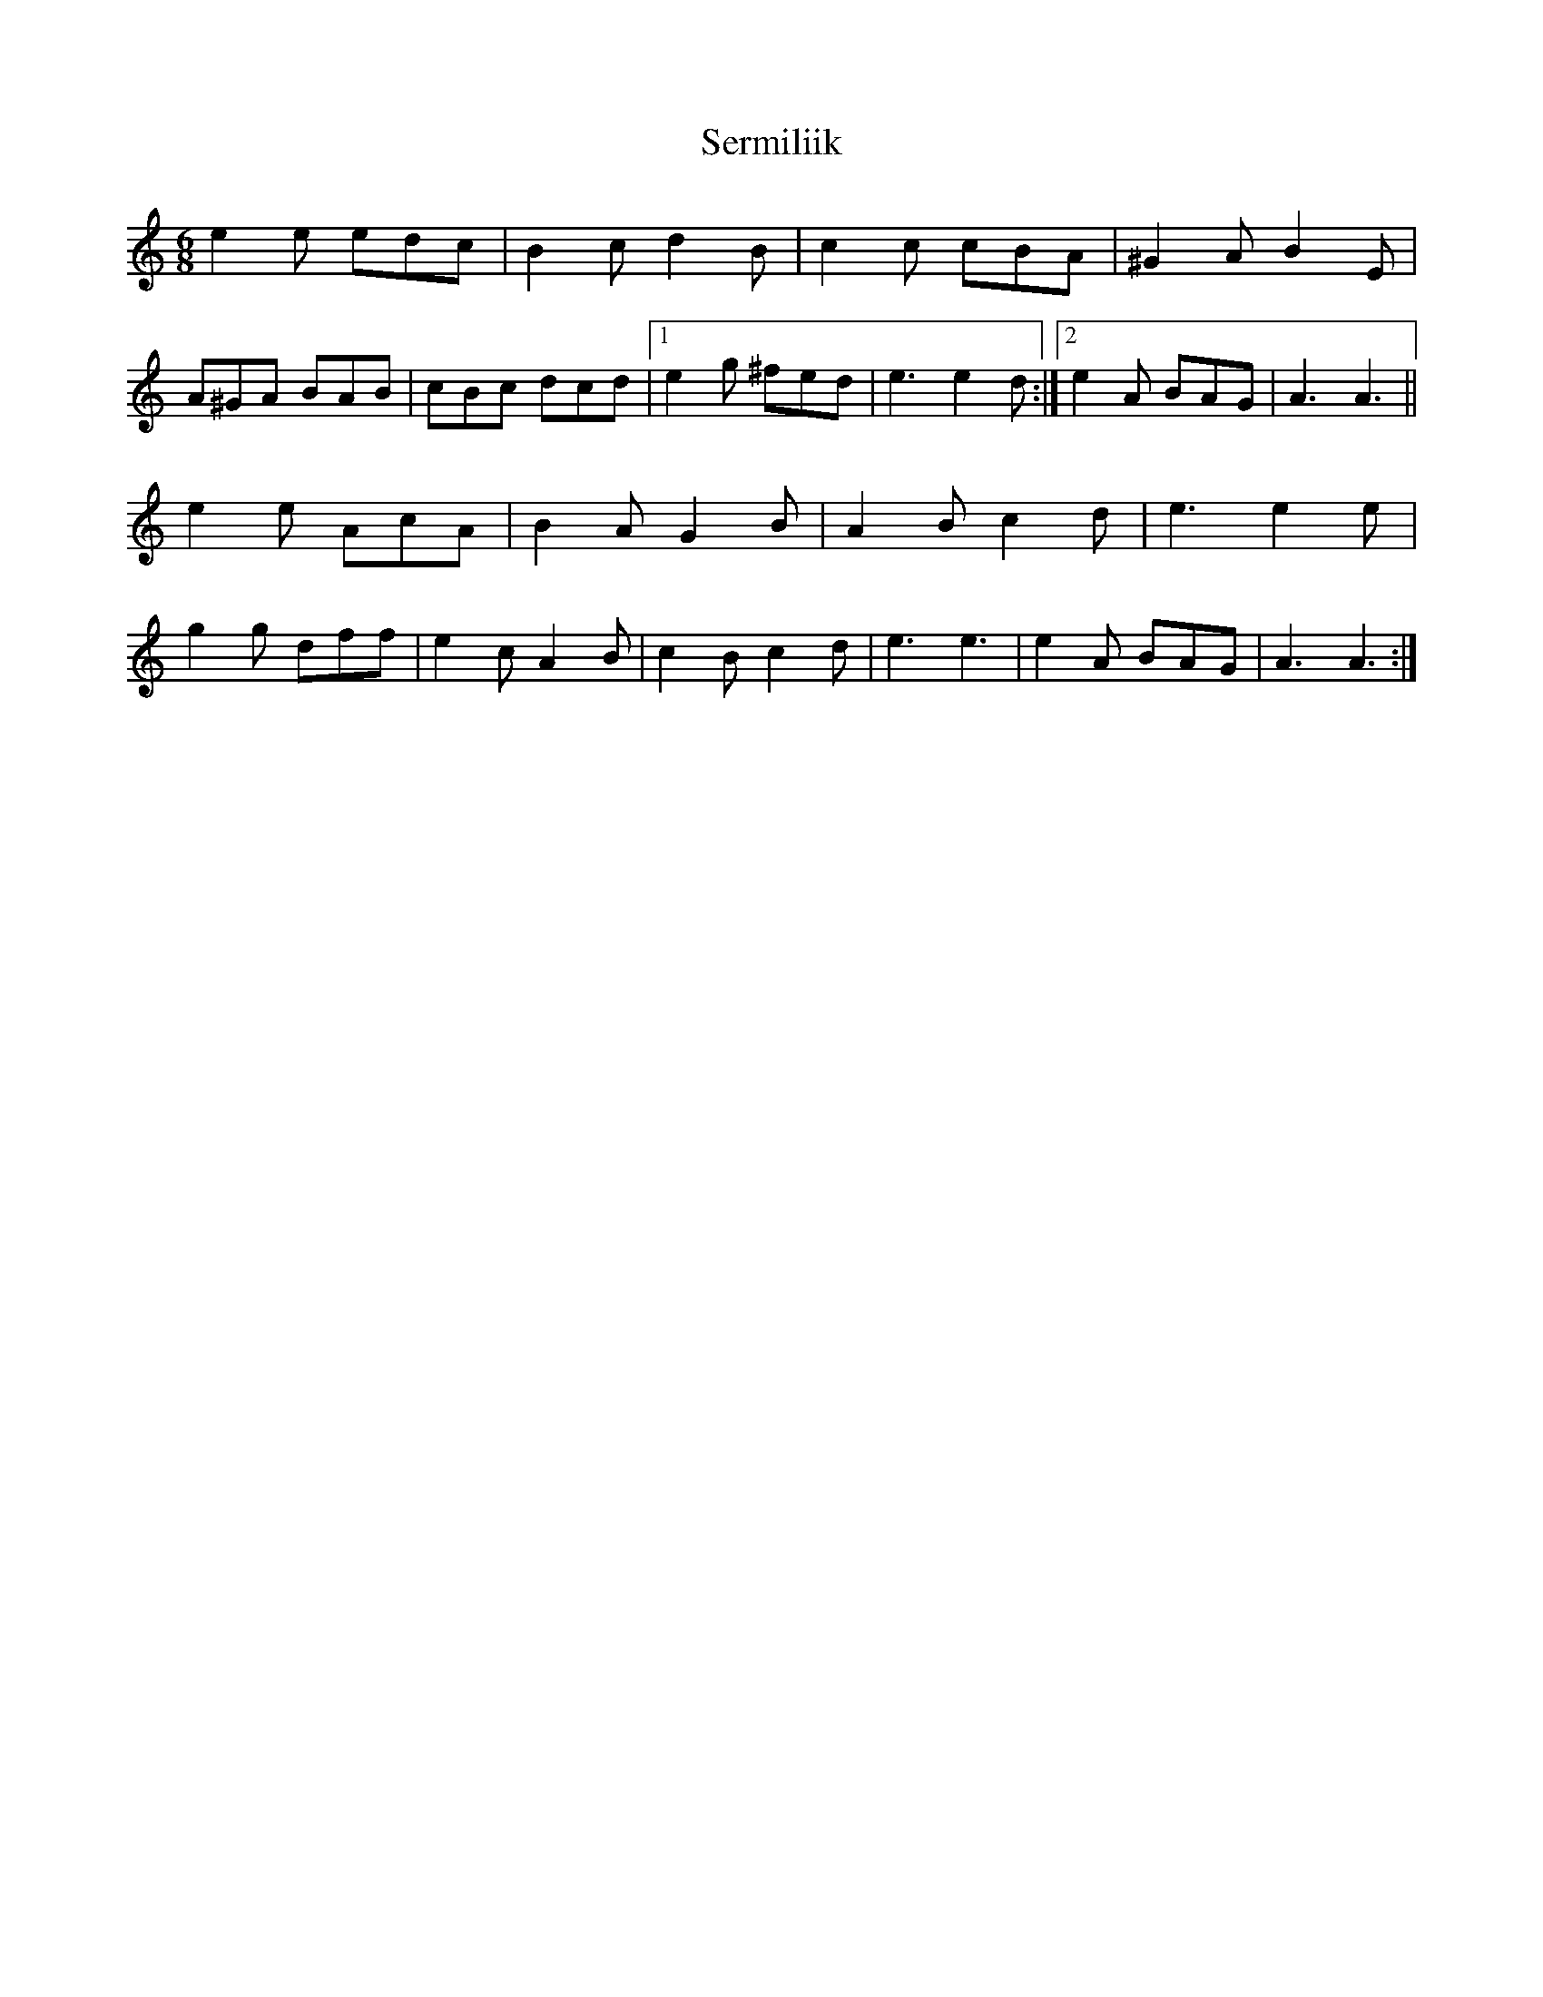 X: 36518
T: Sermiliik
R: jig
M: 6/8
K: Aminor
e2e edc|B2c d2B|c2c cBA|^G2A B2E|
A^GA BAB|cBc dcd|1 e2g ^fed|e3 e2d:|2 e2A BAG|A3 A3||
e2e AcA|B2A G2B|A2B c2d|e3 e2e|
g2g dff|e2c A2B|c2B c2d|e3 e3|e2A BAG|A3 A3:|


